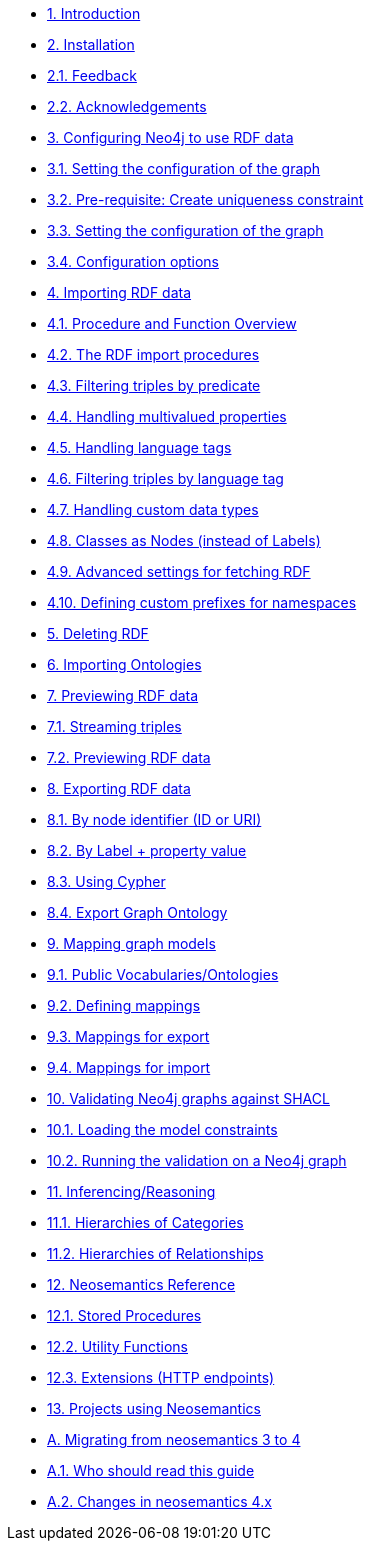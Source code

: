 
** xref:index.adoc[1. Introduction]
** xref:install.adoc[2. Installation]
** xref:install.adoc#_feedback[2.1. Feedback]
** xref:install.adoc#_acknowledgements[2.2. Acknowledgements]
** xref:config.adoc[3. Configuring Neo4j to use RDF data]
** xref:config.adoc#graph-configuration[3.1. Setting the configuration of the graph]
** xref:config.adoc#create-resource-uniqueness-constraint[3.2. Pre-requisite: Create uniqueness constraint]
** xref:config.adoc#_setting_the_configuration_of_the_graph[3.3. Setting the configuration of the graph]
** xref:config.adoc#_configuration_options[3.4. Configuration options]
** xref:import.adoc[4. Importing RDF data]
** xref:import.adoc#import-available-procedures[4.1. Procedure and Function Overview]
** xref:import.adoc#actual-rdf-import[4.2. The RDF import procedures]
** xref:import.adoc#filtering-triples-by-predicate[4.3. Filtering triples by predicate]
** xref:import.adoc#handling-multivalued-properties[4.4. Handling multivalued properties]
** xref:import.adoc#handling-language-tags[4.5. Handling language tags]
** xref:import.adoc#filtering-triples-by-language-tag[4.6. Filtering triples by language tag]
** xref:import.adoc#handling-custom-data-types[4.7. Handling custom data types]
** xref:import.adoc#classes-as-nodes[4.8. Classes as Nodes (instead of Labels)]
** xref:import.adoc#advancedfetching[4.9. Advanced settings for fetching RDF]
** xref:import.adoc#custom-prefixes-for-namespaces[4.10. Defining custom prefixes for namespaces]
** xref:deleting-rdf.adoc[5. Deleting RDF]
** xref:importing-ontologies.adoc[6. Importing Ontologies]
** xref:previewing-rdf.adoc[7. Previewing RDF data]
** xref:previewing-rdf.adoc#_streaming_triples[7.1. Streaming triples]
** xref:previewing-rdf.adoc#_previewing_rdf_data[7.2. Previewing RDF data]
** xref:export.adoc[8. Exporting RDF data]
** xref:export.adoc#_by_node_identifier_id_or_uri[8.1. By node identifier (ID or URI)]
** xref:export.adoc#_by_label_property_value[8.2. By Label + property value]
** xref:export.adoc#_using_cypher[8.3. Using Cypher]
** xref:export.adoc#_export_graph_ontology[8.4. Export Graph Ontology]
** xref:mapping.adoc[9. Mapping graph models]
** xref:mapping.adoc#_public_vocabularies_ontologies[9.1. Public Vocabularies/Ontologies]
** xref:mapping.adoc#_defining_mappings[9.2. Defining mappings]
** xref:mapping.adoc#_mappings_for_export[9.3. Mappings for export]
** xref:mapping.adoc#_mappings_for_import[9.4. Mappings for import]
** xref:validation.adoc[10. Validating Neo4j graphs against SHACL]
** xref:validation.adoc#LoadConstraints[10.1. Loading the model constraints]
** xref:validation.adoc#RunningValidation[10.2. Running the validation on a Neo4j graph]
** xref:inference.adoc[11. Inferencing/Reasoning]
** xref:inference.adoc#_hierarchies_of_categories[11.1. Hierarchies of Categories]
** xref:inference.adoc#_hierarchies_of_relationships[11.2. Hierarchies of Relationships]
** xref:reference.adoc[12. Neosemantics Reference]
** xref:reference.adoc#_stored_procedures[12.1. Stored Procedures]
** xref:reference.adoc#_utility_functions[12.2. Utility Functions]
** xref:reference.adoc#_extensions_http_endpoints[12.3. Extensions (HTTP endpoints)]
** xref:examples.adoc[13. Projects using Neosemantics]
** xref:appendix_migration.adoc[A. Migrating  from neosemantics 3 to 4]
** xref:appendix_migration.adoc#_who_should_read_this_guide[A.1. Who should read this guide]
** xref:appendix_migration.adoc#_changes_in_neosemantics_4_x[A.2. Changes in neosemantics 4.x]